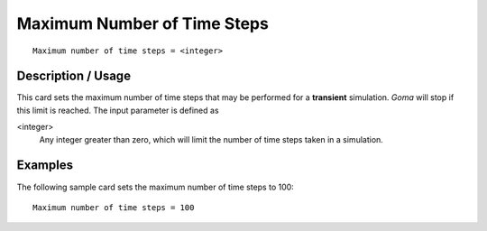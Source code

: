 ********************************
Maximum Number of Time Steps
********************************

::

	Maximum number of time steps = <integer>

-----------------------
Description / Usage
-----------------------

This card sets the maximum number of time steps that may be performed for a
**transient** simulation. *Goma* will stop if this limit is reached. The input parameter is
defined as

<integer>
    Any integer greater than zero, which will limit the number of time steps
    taken in a simulation.

------------
Examples
------------

The following sample card sets the maximum number of time steps to 100:
::

	Maximum number of time steps = 100

